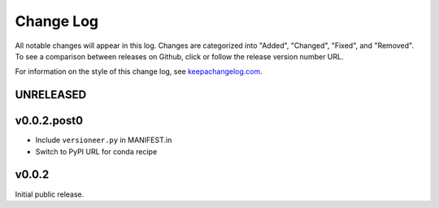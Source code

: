 ==========
Change Log
==========

All notable changes will appear in this log. Changes are categorized into
"Added", "Changed", "Fixed", and "Removed". To see a comparison between
releases on Github, click or follow the release version number URL.

For information on the style of this change log, see
`keepachangelog.com <http://keepachangelog.com/>`__.


UNRELEASED
==========

v0.0.2.post0
============

* Include ``versioneer.py`` in MANIFEST.in
* Switch to PyPI URL for conda recipe


v0.0.2
======

Initial public release.
